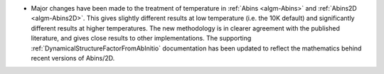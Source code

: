 - Major changes have been made to the treatment of temperature in :ref:`Abins <algm-Abins>` and :ref:`Abins2D <algm-Abins2D>`. This gives slightly different results at low temperature (i.e. the 10K default) and significantly different results at higher temperatures. The new methodology is in clearer agreement with the published literature, and gives close results to other implementations. The supporting :ref:`DynamicalStructureFactorFromAbInitio` documentation has been updated to reflect the mathematics behind recent versions of Abins/2D.
